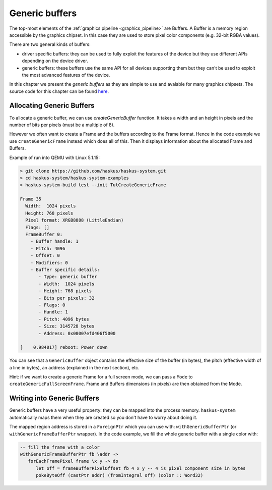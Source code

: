 ==============================================================================
Generic buffers
==============================================================================

The top-most elements of the :ref:`graphics pipeline <graphics_pipeline>` are
Buffers. A Buffer is a memory region accessible by the graphics chipset. In this
case they are used to store pixel color components (e.g. 32-bit RGBA values).

There are two general kinds of buffers:

* driver specific buffers: they can be used to fully exploit the features of the
  device but they use different APIs depending on the device driver.

* generic buffers: these buffers use the same API for all devices supporting
  them but they can't be used to exploit the most advanced features of the
  device.

In this chapter we present the *generic buffers* as they are simple to use and
avalable for many graphics chipsets. The source code for this chapter can be
found `here
<https://github.com/haskus/haskus-system/blob/master/haskus-system-examples/src/tutorial/TutCreateGenericFrame.hs>`_.

Allocating Generic Buffers
--------------------------

To allocate a generic buffer, we can use `createGenericBuffer` function. It
takes a width and an height in pixels and the number of bits per pixels (must be
a multiple of 8). 

However we often want to create a Frame and the buffers according to the Frame
format. Hence in the code example we use ``createGenericFrame`` instead which
does all of this. Then it displays information about the allocated Frame and
Buffers.

Example of run into QEMU with Linux 5.1.15:

.. code:: text

   > git clone https://github.com/haskus/haskus-system.git
   > cd haskus-system/haskus-system-examples
   > haskus-system-build test --init TutCreateGenericFrame

   Frame 35
     Width:  1024 pixels
     Height: 768 pixels
     Pixel format: XRGB8888 (LittleEndian)
     Flags: []
     FrameBuffer 0:
       - Buffer handle: 1
       - Pitch: 4096
       - Offset: 0
       - Modifiers: 0
       - Buffer specific details:
          - Type: generic buffer
          - Width:  1024 pixels
          - Height: 768 pixels
          - Bits per pixels: 32
          - Flags: 0
          - Handle: 1
          - Pitch: 4096 bytes
          - Size: 3145728 bytes
          - Address: 0x00007efd406f5000

   [    0.984017] reboot: Power down

You can see that a ``GenericBuffer`` object contains the effective size of the
buffer (in bytes), the pitch (effective width of a line in bytes), an address
(explained in the next section), etc.

Hint: if we want to create a generic Frame for a full screen mode, we can pass a
``Mode`` to ``createGenericFullScreenFrame``. Frame and Buffers dimensions (in
pixels) are then obtained from the Mode.

Writing into Generic Buffers
----------------------------

Generic buffers have a very useful property: they can be mapped into the process
memory. ``haskus-system`` automatically maps them when they are created so you
don't have to worry about doing it.

The mapped region address is stored in a ``ForeignPtr`` which you can use with:
``withGenericBufferPtr`` (or ``withGenericFrameBufferPtr`` wrapper).  In the
code example, we fill the whole generic buffer with a single color with:

.. code:: haskell

   -- fill the frame with a color
   withGenericFrameBufferPtr fb \addr ->
      forEachFramePixel frame \x y -> do
         let off = frameBufferPixelOffset fb 4 x y -- 4 is pixel component size in bytes
         pokeByteOff (castPtr addr) (fromIntegral off) (color :: Word32)
